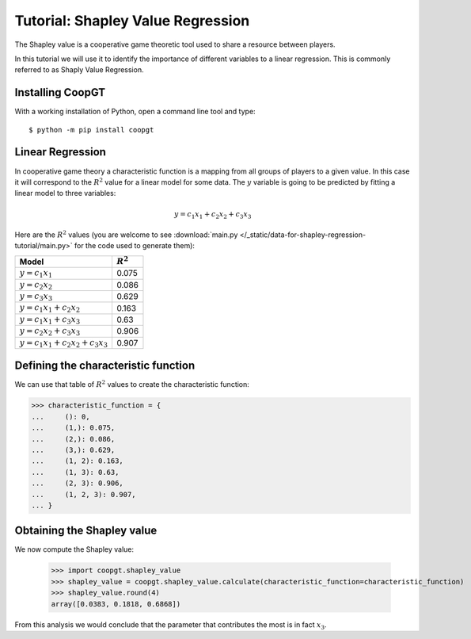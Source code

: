 Tutorial: Shapley Value Regression
==================================

The Shapley value is a cooperative game theoretic tool used to share a resource
between players.

In this tutorial we will use it to identify the importance of different
variables to a linear regression. This is commonly referred to as Shaply Value
Regression.

Installing CoopGT
-----------------

With a working installation of Python, open a command line tool and type::

    $ python -m pip install coopgt

Linear Regression
-----------------

In cooperative game theory a characteristic function is a mapping from all
groups of players to a given value. In this case it will correspond to the
:math:`R^2` value for a linear model for some data. The :math:`y` variable is
going to be predicted by fitting a linear model to three variables:

.. math::

   y = c_1 x_1 + c_2 x_2 + c_3 x_3

Here are the :math:`R^2` values (you are welcome to see
:download:`main.py </_static/data-for-shapley-regression-tutorial/main.py>` for the code
used to generate them):

================================== ===========
Model                              :math:`R^2`
================================== ===========
:math:`y=c_1x_1`                   0.075
:math:`y=         c_2x_2`          0.086
:math:`y=                  c_3x_3` 0.629
:math:`y=c_1x_1 + c_2x_2`          0.163
:math:`y=c_1x_1          + c_3x_3` 0.63
:math:`y=         c_2x_2 + c_3x_3` 0.906
:math:`y=c_1x_1 + c_2x_2 + c_3x_3` 0.907
================================== ===========

Defining the characteristic function
------------------------------------

We can use that table of :math:`R^2` values to create the characteristic
function:

.. code-block:: pycon

   >>> characteristic_function = {
   ...     (): 0,
   ...     (1,): 0.075,
   ...     (2,): 0.086,
   ...     (3,): 0.629,
   ...     (1, 2): 0.163,
   ...     (1, 3): 0.63,
   ...     (2, 3): 0.906,
   ...     (1, 2, 3): 0.907,
   ... }

Obtaining the Shapley value
---------------------------

We now compute the Shapley value:

    >>> import coopgt.shapley_value
    >>> shapley_value = coopgt.shapley_value.calculate(characteristic_function=characteristic_function)
    >>> shapley_value.round(4)
    array([0.0383, 0.1818, 0.6868])

From this analysis we would conclude that the parameter that contributes the
most is in fact :math:`x_3`.
